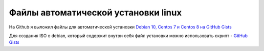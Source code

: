 .. index:: linux, install

.. _debian-auto-install-preseed:

Файлы автоматической установки linux
====================================

На Github я выложил файлы для автоматической установки `Debian 10, Centos 7 и Centos 8 на GitHub Gists <https://gist.github.com/jeffscrum/ec80f4a2546e3032921fd594bfbc921c>`_

Для создания ISO с debian, который содержит внутри себя файл установки можно использовать скрипт - `GitHub Gists <https://gist.github.com/jeffscrum/b217c8628de2595039b138bd035a1083>`_
